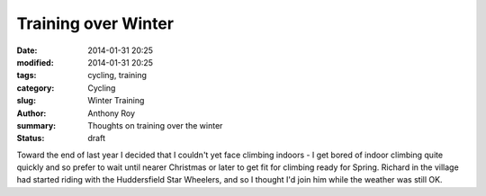 Training over Winter
====================

:date: 2014-01-31 20:25
:modified: 2014-01-31 20:25
:tags: cycling, training
:category: Cycling
:slug: Winter Training
:author: Anthony Roy
:summary: Thoughts on training over the winter
:status: draft

Toward the end of last year I decided that I couldn't yet face climbing indoors - I get bored of indoor climbing quite quickly and so prefer to wait until nearer Christmas or later to get fit for climbing ready for Spring. Richard in the village had started riding with the Huddersfield Star Wheelers, and so I thought I'd join him while the weather was still OK.
